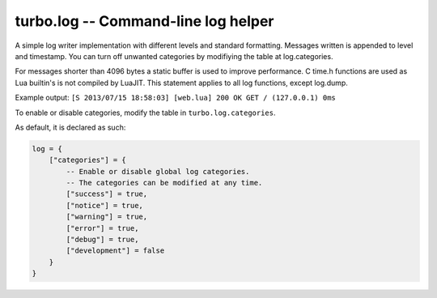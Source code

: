 .. _log:

************************************
turbo.log -- Command-line log helper
************************************

A simple log writer implementation with different levels and standard
formatting. Messages written is appended to level and timestamp. You
can turn off unwanted categories by modifiying the table at log.categories.

For messages shorter than 4096 bytes a static buffer is used to
improve performance. C time.h functions are used as Lua builtin's is
not compiled by LuaJIT. This statement applies to all log functions, except
log.dump.

Example output:
``[S 2013/07/15 18:58:03] [web.lua] 200 OK GET / (127.0.0.1) 0ms``

To enable or disable categories, modify the table in ``turbo.log.categories``.

As default, it is declared as such:

.. code-block:: lua

	log = {
	    ["categories"] = {
	        -- Enable or disable global log categories.
	        -- The categories can be modified at any time.
	        ["success"] = true,
	        ["notice"] = true,
	        ["warning"] = true,
	        ["error"] = true,
	        ["debug"] = true,
	        ["development"] = false
	    }
	}

.. function:: success(str)

	Log to stdout. Success category.
	Use for successfull events etc.
	Messages are printed with green color.

	:param str: Log string.
	:type str: String

.. function:: notice(str)

	Log to stdout. Notice category.
	Use for notices, typically non-critical messages to give a hint.
	Messages are printed with white color.

	:param str: Log string.
	:type str: String

.. function:: warning(str)

	Log to stderr. Warning category.
	Use for warnings.
	Messages are printed with yellow color.

	:param str: Log string.
	:type str: String

.. function:: error(str)

	Log to stderr. Error category.
	Use for critical errors, when something is clearly wrong.
	Messages are printed with red color.

	:param str: Log string.
	:type str: String

.. function:: debug(str)

	Log to stdout. Debug category.
	Use for debug messages not critical for releases.

	:param str: Log string.
	:type str: String

.. function:: devel(str)

	Log to stdout. Development category.
	Use for development purpose messages.
	Messages are printed with cyan color.

	:param str: Log string.
	:type str: String

.. function:: stringify(t, name, indent)

	Stringify Lua table.

	:param t: Lua table
	:type t: Table
	:param name: Optional identifier for table.
	:type name: String
	:param indent: Optional indent level.
	:type indent: Number
	:rtype: String